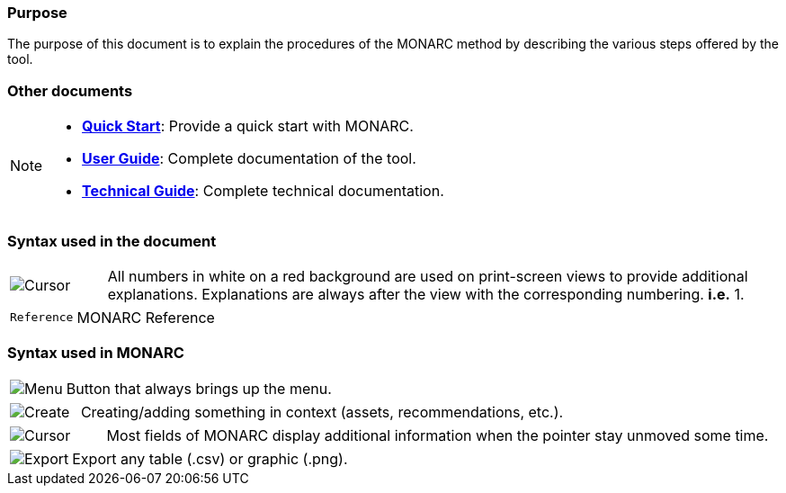 === Purpose

The purpose of this document is to explain the procedures of the MONARC method by describing the various steps offered by the tool.

=== Other documents

[NOTE]
===============================================
* link:https://www.monarc.lu/documentation/quick-start[*Quick Start*]: Provide a quick start with MONARC.
* link:https://www.monarc.lu/documentation/user-guide[*User Guide*]: Complete documentation of the tool.
* link:https://www.monarc.lu/documentation/technical-guide[*Technical Guide*]: Complete technical documentation.
===============================================

=== Syntax used in the document

[cols="^,7a",grid="none",frame="none",valign="middle"]
|====
|image:Step.png[Cursor] |All numbers in white on a red background are used on print-screen views to provide additional explanations. Explanations are always after the view with the corresponding numbering. *i.e.* 1.
|====
[cols="^a,7a",grid="none",frame="none",valign="middle"]
|====
|`Reference` |MONARC Reference
|====

=== Syntax used in MONARC

[cols="^,7a",grid="none",frame="none",valign="middle"]
|====
|image:Menu.png[Menu]| Button that always brings up the menu.
|====
[cols="^,7a",grid="none",frame="none",valign="middle"]
|====
|image:CreateButton.png[Create] |Creating/adding something in context (assets, recommendations, etc.).
|====
[cols="^,7a",grid="none",frame="none",valign="middle"]
|====
|image:Cursor.png[Cursor] |Most fields of MONARC display additional information when the pointer stay unmoved some time.
|====
[cols="^,7a",grid="none",frame="none",valign="middle"]
|====
|image:IconExport.png[Export] |Export any table (.csv) or graphic (.png).
|====

<<<
